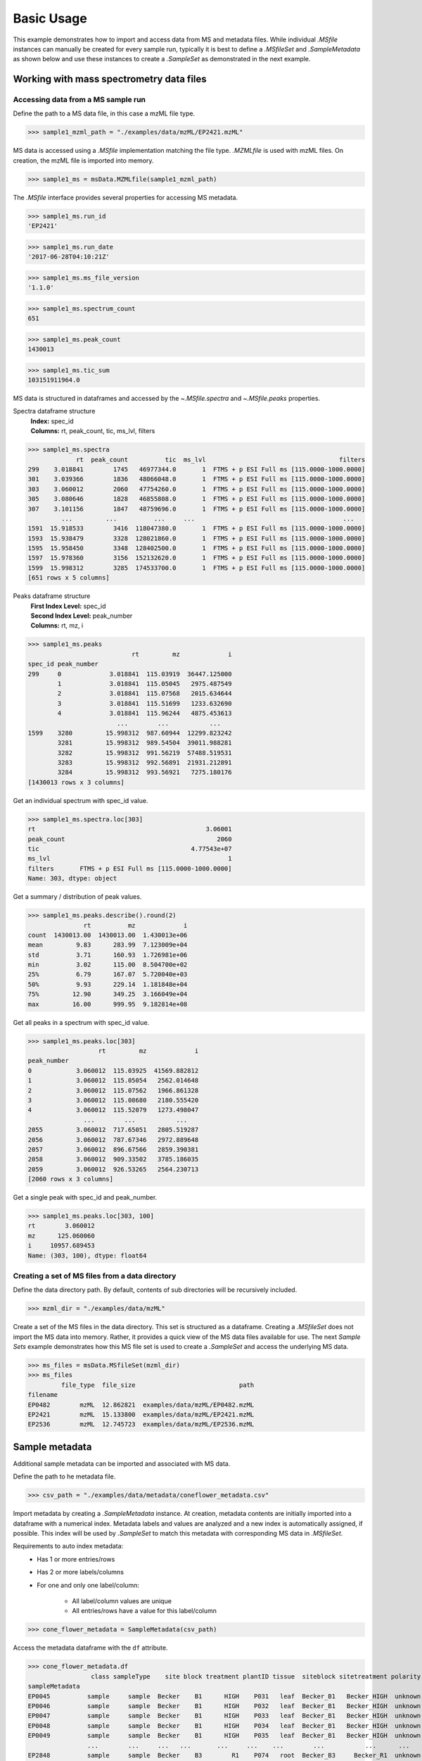 
***********
Basic Usage
***********

This example demonstrates how to import and access data from MS and metadata files.
While individual `.MSfile` instances can manually be created for every sample run,
typically it is best to define a `.MSfileSet` and `.SampleMetadata` as shown below
and use these instances to create a `.SampleSet` as demonstrated in the next example.


Working with mass spectrometry data files
=========================================


Accessing data from a MS sample run
-----------------------------------

Define the path to a MS data file, in this case a mzML file type.

>>> sample1_mzml_path = "./examples/data/mzML/EP2421.mzML"

MS data is accessed using a `.MSfile` implementation matching the file type.
`.MZMLfile` is used with mzML files. On creation, the mzML file is imported into memory.

>>> sample1_ms = msData.MZMLfile(sample1_mzml_path)

The `.MSfile` interface provides several properties for accessing MS metadata.

>>> sample1_ms.run_id
'EP2421'

>>> sample1_ms.run_date
'2017-06-28T04:10:21Z'

>>> sample1_ms.ms_file_version
'1.1.0'

>>> sample1_ms.spectrum_count
651

>>> sample1_ms.peak_count
1430013

>>> sample1_ms.tic_sum
103151911964.0

MS data is structured in dataframes and
accessed by the `~.MSfile.spectra` and `~.MSfile.peaks` properties.

Spectra dataframe structure
    | **Index:**  spec_id
    | **Columns:**  rt,  peak_count,  tic,  ms_lvl,  filters

>>> sample1_ms.spectra
             rt  peak_count          tic  ms_lvl                                    filters
299    3.018841        1745   46977344.0       1  FTMS + p ESI Full ms [115.0000-1000.0000]
301    3.039366        1836   48066048.0       1  FTMS + p ESI Full ms [115.0000-1000.0000]
303    3.060012        2060   47754260.0       1  FTMS + p ESI Full ms [115.0000-1000.0000]
305    3.080646        1828   46855808.0       1  FTMS + p ESI Full ms [115.0000-1000.0000]
307    3.101156        1847   48759696.0       1  FTMS + p ESI Full ms [115.0000-1000.0000]
         ...         ...          ...     ...                                        ...
1591  15.918533        3416  118047380.0       1  FTMS + p ESI Full ms [115.0000-1000.0000]
1593  15.938479        3328  128021860.0       1  FTMS + p ESI Full ms [115.0000-1000.0000]
1595  15.958450        3348  128402500.0       1  FTMS + p ESI Full ms [115.0000-1000.0000]
1597  15.978360        3156  152132620.0       1  FTMS + p ESI Full ms [115.0000-1000.0000]
1599  15.998312        3285  174533700.0       1  FTMS + p ESI Full ms [115.0000-1000.0000]
[651 rows x 5 columns]

Peaks dataframe structure
    | **First Index Level:**  spec_id
    | **Second Index Level:**  peak_number
    | **Columns:**  rt,  mz,  i

>>> sample1_ms.peaks
                            rt         mz             i
spec_id peak_number
299     0             3.018841  115.03919  36447.125000
        1             3.018841  115.05045   2975.487549
        2             3.018841  115.07568   2015.634644
        3             3.018841  115.51699   1233.632690
        4             3.018841  115.96244   4875.453613
                        ...        ...           ...
1599    3280         15.998312  987.60944  12299.823242
        3281         15.998312  989.54504  39011.988281
        3282         15.998312  991.56219  57488.519531
        3283         15.998312  992.56891  21931.212891
        3284         15.998312  993.56921   7275.180176
[1430013 rows x 3 columns]

Get an individual spectrum with spec_id value.

>>> sample1_ms.spectra.loc[303]
rt                                              3.06001
peak_count                                         2060
tic                                         4.77543e+07
ms_lvl                                                1
filters       FTMS + p ESI Full ms [115.0000-1000.0000]
Name: 303, dtype: object

Get a summary / distribution of peak values.

>>> sample1_ms.peaks.describe().round(2)
               rt          mz             i
count  1430013.00  1430013.00  1.430013e+06
mean         9.83      283.99  7.123009e+04
std          3.71      160.93  1.726981e+06
min          3.02      115.00  8.504700e+02
25%          6.79      167.07  5.720040e+03
50%          9.93      229.14  1.181848e+04
75%         12.90      349.25  3.166049e+04
max         16.00      999.95  9.182814e+08

Get all peaks in a spectrum with spec_id value.

>>> sample1_ms.peaks.loc[303]
                   rt         mz             i
peak_number
0            3.060012  115.03925  41569.882812
1            3.060012  115.05054   2562.014648
2            3.060012  115.07562   1966.861328
3            3.060012  115.08680   2180.555420
4            3.060012  115.52079   1273.498047
               ...        ...           ...
2055         3.060012  717.65051   2805.519287
2056         3.060012  787.67346   2972.889648
2057         3.060012  896.67566   2859.390381
2058         3.060012  909.33502   3785.186035
2059         3.060012  926.53265   2564.230713
[2060 rows x 3 columns]

Get a single peak with spec_id and peak_number.

>>> sample1_ms.peaks.loc[303, 100]
rt        3.060012
mz      125.060060
i     10957.689453
Name: (303, 100), dtype: float64


Creating a set of MS files from a data directory
------------------------------------------------

Define the data directory path.
By default, contents of sub directories will be recursively included.

>>> mzml_dir = "./examples/data/mzML"

Create a set of the MS files in the data directory.
This set is structured as a dataframe.
Creating a `.MSfileSet` does not import the MS data into memory.
Rather, it provides a quick view of the MS data files available for use.
The next *Sample Sets* example demonstrates how this MS file set is used to create a `.SampleSet`
and access the underlying MS data.

>>> ms_files = msData.MSfileSet(mzml_dir)
>>> ms_files
         file_type  file_size                            path
filename
EP0482        mzML  12.862821  examples/data/mzML/EP0482.mzML
EP2421        mzML  15.133800  examples/data/mzML/EP2421.mzML
EP2536        mzML  12.745723  examples/data/mzML/EP2536.mzML


Sample metadata
===============

Additional sample metadata can be imported and associated with MS data.

Define the path to he metadata file.

>>> csv_path = "./examples/data/metadata/coneflower_metadata.csv"

Import metadata by creating a `.SampleMetadata` instance.
At creation, metadata contents are initially imported into a dataframe with a numerical index.
Metadata labels and values are analyzed and a new index is automatically assigned, if possible.
This index will be used by `.SampleSet` to match this metadata with corresponding MS data in `.MSfileSet`.

Requirements to auto index metadata:
    * Has 1 or more entries/rows
    * Has 2 or more labels/columns
    * For one and only one label/column:

        * All label/column values are unique
        * All entries/rows have a value for this label/column

>>> cone_flower_metadata = SampleMetadata(csv_path)

Access the metadata dataframe with the ``df`` attribute.

>>> cone_flower_metadata.df
                 class sampleType    site block treatment plantID tissue  siteblock sitetreatment polarity
sampleMetadata
EP0045          sample     sample  Becker    B1      HIGH    P031   leaf  Becker_B1   Becker_HIGH  unknown
EP0046          sample     sample  Becker    B1      HIGH    P032   leaf  Becker_B1   Becker_HIGH  unknown
EP0047          sample     sample  Becker    B1      HIGH    P033   leaf  Becker_B1   Becker_HIGH  unknown
EP0048          sample     sample  Becker    B1      HIGH    P034   leaf  Becker_B1   Becker_HIGH  unknown
EP0049          sample     sample  Becker    B1      HIGH    P035   leaf  Becker_B1   Becker_HIGH  unknown
                ...        ...     ...   ...       ...     ...    ...        ...           ...      ...
EP2848          sample     sample  Becker    B3        R1    P074   root  Becker_B3     Becker_R1  unknown
EP2849          sample     sample  Becker    B3        R1    P075   root  Becker_B3     Becker_R1  unknown
EP2850          sample     sample  Becker    B3        R1    P076   root  Becker_B3     Becker_R1  unknown
EP2851          sample     sample  Becker    B3        R1    P077   root  Becker_B3     Becker_R1  unknown
EP2852          sample     sample  Becker    B3        R1    P078   root  Becker_B3     Becker_R1  unknown
[984 rows x 10 columns]

Get a summary of metadata contents.

>>> cone_flower_metadata.describe()
         class sampleType    site block treatment plantID  tissue  siteblock sitetreatment polarity
count      984        984     984   984       984     984     984        984           984      984
unique       1          1       2     3         6     365       5          6            12        1
top     sample     sample  Becker    B2       LOW    P102  flower  Becker_B1     Becker_R6  unknown
freq       984        984     510   330       167       4     216        172            87      984
